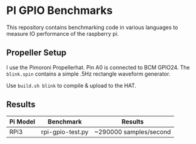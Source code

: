 * PI GPIO Benchmarks

This repository contains benchmarking code in various languages to
measure IO performance of the raspberry pi.

** Propeller Setup

I use the Pimoroni Propellerhat. Pin A0 is connected to BCM
GPIO24. The =blink.spin= contains a simple .5Hz rectangle waveform
generator.

Use =build.sh blink= to compile & upload to the HAT.

** Results

|----------+------------------+------------------------|
| Pi Model | Benchmark        | Results                |
|----------+------------------+------------------------|
| RPi3     | rpi-gpio-test.py | ~290000 samples/second |
|----------+------------------+------------------------|

